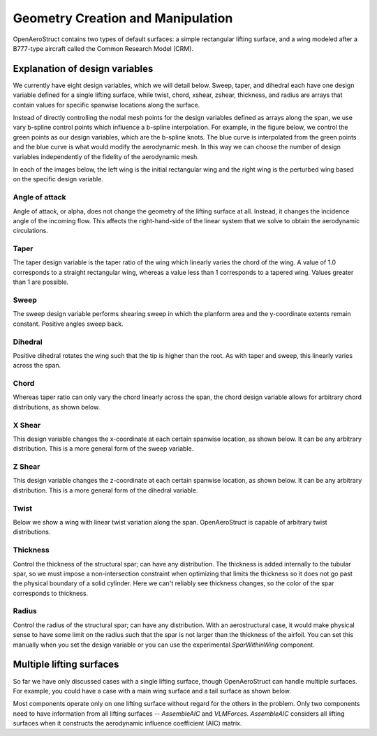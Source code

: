 .. _Geometry_Creation_and_Manipulation:

==================================
Geometry Creation and Manipulation
==================================

OpenAeroStruct contains two types of default surfaces: a simple rectangular lifting surface, and a wing modeled after a B777-type aircraft called the Common Research Model (CRM).

..
  By default, `run_vlm.py` and `run_spatialbeam.py` both use the rectangular surface, while `run_aerostruct.py` uses the CRM surface, though any surface can be used for any type of analysis or optimization.

  Using a user-defined mesh
  -------------------------

  Although there are two default surface types available, any mesh can be supplied to OpenAeroStruct.
  The mesh array must be three-dimensional and of the shape `(num_x, num_y, 3)`, where
  num_x is the number of chordwise nodal points, num_y is the number of spanwise nodal points,
  and the last dimension contains the x, y, z coordinates of the point in space.

  Looping through the three-dimensional array, we could print the individual coordinate
  points for each node of the mesh using the following code:

  .. code-block:: python

    for j in range(num_x):
        for i in range(num_y):
            print(mesh[j, i, :])

  The figure below shows how the nodes are indexed for each dimension corresponding to the above code.


  .. image:: mesh-diagram.svg
    :width: 75 %
    :align: center


  Here is a short example using a user-supplied mesh:

  .. code-block:: python

    import numpy as np
    from OpenAeroStruct import OASProblem

    # Set problem type
    prob_dict = {'type' : 'aero',
                 'optimize' : False}

    nx = 2  # number of chordwise nodal points
    ny2 = 21  # number of spanwise nodal points for the half-span
    span = 10.
    root_chord = 1.

    # Initialize the mesh object. Note that the three dimensions of the array
    # go in order of chordwise, spanwise, then the 3D coordinates.
    mesh = np.zeros((nx, ny2, 3))

    # Set up a basic rectangular wing with the given span and root chord.
    # Note we only model one half of the wing.
    # We start away from the symmetry plane and approach the plane as the array
    # indices increase.
    mesh[:, :, 1] = np.linspace(-span/2, 0, ny2)
    mesh[1, :, 0] = root_chord

    # Now we vary the z coordinate of the wing linearly in two sections to create
    # an inverted gull wing shape.

    # The wingtip is translated upwards while the 1/3 span is translated downwards.
    mesh[:, :2*ny2//3, 2] += np.linspace(.5, -.25, 2*ny2//3)
    mesh[:, 2*ny2//3:, 2] -= np.linspace(.25, 0, ny2 - 2*ny2//3)

    # Instantiate problem and add default surface
    OAS_prob = OASProblem(prob_dict)
    OAS_prob.add_surface({'name' : 'wing',
                          'symmetry' : True,
                          'mesh' : mesh})

    # Set up and run the problem
    OAS_prob.setup()
    OAS_prob.run()

  This produces the inverted gull-wing shown below:

  .. image:: inverted_gull-wing.svg
    :width: 75 %
    :align: center

  |

  .. note::
    When using `symmetry = True` for the surface, only define half of the mesh. Otherwise, define the entire mesh.

  Using OpenAeroStruct's geometry modifiers to create an initial geometry
  -----------------------------------------------------------------------

  Instead of using a user-defined mesh, you could start with the default rectangular mesh and transform it into a certain shape using OpenAeroStruct's geometry tools.
  In the code below, we start with a rectangular wing and apply a chord and x shear distribution to create a wing shape close to the CRM.

  .. note::
    We can use any number of control points for each design variable to achieve our desired shape.
    The number of control points does not need to match the number of nodal points.

  .. code-block:: python

      import numpy as np
      from OpenAeroStruct import OASProblem

      # Set problem type and name
      prob_dict = {'prob_name' : 'CRM_geom',
                  'type' : 'aerostruct',
                  'optimize' : False,
                  }

      # Instantiate problem and add default surface
      OAS_prob = OASProblem(prob_dict)

      # Create a dictionary to store options about the surface
      surf_dict = {
                   'symmetry' : True,
                   'num_y' : 7,  # set total number of spanwise nodes
                   'num_x' : 2,  # set number of chordwise nodes
                   'wing_type' : 'rect',  # begin with rectangular wing
                   'span' : 58.,  # set full span
                   'root_chord' : 5.,  # set the root chord
                   'chord_cp' : np.array([0.5, 0.9, 1.2, 2.7]),  # set chord control point distribution
                   'span_cos_spacing' : 0.5,  # set spanwise spacing
                   'xshear_cp' : np.array([19., 16, 7, 0.]),  # set x shear control point distribution
                   'CL0' : 0.2,  # CL at AoA = 0
                   'CD0' : 0.015,  # CD at AoA = 0
                   }

      # Add the specified wing surface to the problem
      OAS_prob.add_surface(surf_dict)
      OAS_prob.setup()

      # Actually run the problem
      OAS_prob.run()

  This produces the wing shown below.

  |

  .. image:: CRM_esque.svg
    :width: 60 %
    :align: center

  |
..


Explanation of design variables
-------------------------------

We currently have eight design variables, which we will detail below. Sweep, taper, and dihedral each have one design variable defined for a single lifting surface, while twist, chord, xshear, zshear, thickness, and radius are arrays that contain values for specific spanwise locations along the surface.

Instead of directly controlling the nodal mesh points for the design variables defined as arrays along the span, we use vary b-spline control points which influence a b-spline interpolation.
For example, in the figure below, we control the green points as our design variables, which are the b-spline knots.
The blue curve is interpolated from the green points and the blue curve is what would modify the aerodynamic mesh.
In this way we can choose the number of design variables independently of the fidelity of the aerodynamic mesh.

.. image:: bspline.svg

In each of the images below, the left wing is the initial rectangular wing and the right wing is the perturbed wing based on the specific design variable.

Angle of attack
~~~~~~~~~~~~~~~
Angle of attack, or alpha, does not change the geometry of the lifting surface at all.
Instead, it changes the incidence angle of the incoming flow.
This affects the right-hand-side of the linear system that we solve to obtain the aerodynamic circulations.

Taper
~~~~~

The taper design variable is the taper ratio of the wing which linearly varies the chord of the wing.
A value of 1.0 corresponds to a straight rectangular wing, whereas a value less than 1 corresponds to a tapered wing.
Values greater than 1 are possible.

.. image:: taper.svg

Sweep
~~~~~

The sweep design variable performs shearing sweep in which the planform area and the y-coordinate extents remain constant.
Positive angles sweep back.

.. image:: sweep.svg

Dihedral
~~~~~~~~

Positive dihedral rotates the wing such that the tip is higher than the root.
As with taper and sweep, this linearly varies across the span.

.. image:: dihedral.svg

Chord
~~~~~

Whereas taper ratio can only vary the chord linearly across the span, the chord design variable allows for arbitrary chord distributions, as shown below.

.. image:: chord.svg

X Shear
~~~~~~~

This design variable changes the x-coordinate at each certain spanwise location, as shown below.
It can be any arbitrary distribution.
This is a more general form of the sweep variable.

.. image:: xshear.svg

Z Shear
~~~~~~~

This design variable changes the z-coordinate at each certain spanwise location, as shown below.
It can be any arbitrary distribution.
This is a more general form of the dihedral variable.

.. image:: zshear.svg

Twist
~~~~~

Below we show a wing with linear twist variation along the span.
OpenAeroStruct is capable of arbitrary twist distributions.

.. image:: twist.svg

Thickness
~~~~~~~~~

Control the thickness of the structural spar; can have any distribution.
The thickness is added internally to the tubular spar, so we must impose a non-intersection
constraint when optimizing that limits the thickness so it does not go past the physical boundary
of a solid cylinder.
Here we can't reliably see thickness changes, so the color of the spar corresponds to thickness.

.. image:: thickness.svg

Radius
~~~~~~

Control the radius of the structural spar; can have any distribution.
With an aerostructural case, it would make physical sense to have some limit on the radius such
that the spar is not larger than the thickness of the airfoil.
You can set this manually when you set the design variable or you can use the experimental
`SparWithinWing` component.

.. image:: radius.svg

Multiple lifting surfaces
-------------------------

So far we have only discussed cases with a single lifting surface, though OpenAeroStruct can handle multiple surfaces.
For example, you could have a case with a main wing surface and a tail surface as shown below.

.. image:: wing_and_tail.png

Most components operate only on one lifting surface without regard for the others in the problem.
Only two components need to have information from all lifting surfaces -- `AssembleAIC` and `VLMForces`.
`AssembleAIC` considers all lifting surfaces when it constructs the aerodynamic influence coefficient (AIC) matrix.
